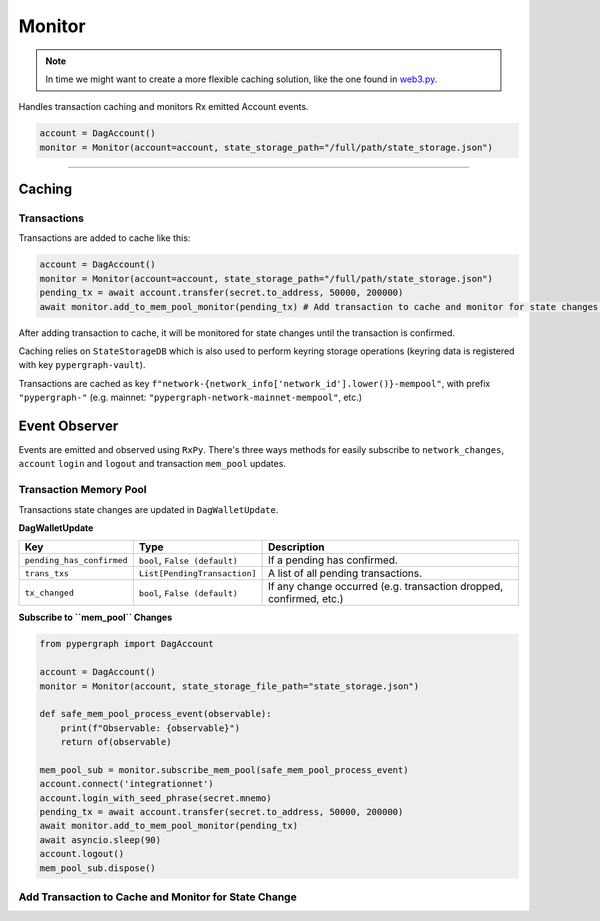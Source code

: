 Monitor
=======

.. note::

    In time we might want to create a more flexible caching solution, like the one found in `web3.py <https://github.com/ethereum/web3.py/blob/main/web3/utils/caching.py>`_.

Handles transaction caching and monitors Rx emitted Account events.

.. code-block:: python

    account = DagAccount()
    monitor = Monitor(account=account, state_storage_path="/full/path/state_storage.json")

-----

Caching
^^^^^^^

Transactions
------------

Transactions are added to cache like this:

.. code-block:: python

    account = DagAccount()
    monitor = Monitor(account=account, state_storage_path="/full/path/state_storage.json")
    pending_tx = await account.transfer(secret.to_address, 50000, 200000)
    await monitor.add_to_mem_pool_monitor(pending_tx) # Add transaction to cache and monitor for state changes.

After adding transaction to cache, it will be monitored for state changes until the transaction is confirmed.

Caching relies on ``StateStorageDB`` which is also used to perform keyring storage operations (keyring data is registered with key ``pypergraph-vault``).

Transactions are cached as key ``f"network-{network_info['network_id'].lower()}-mempool"``, with prefix ``"pypergraph-"`` (e.g. mainnet: ``"pypergraph-network-mainnet-mempool"``, etc.)

.. dropdown:: Memory Pool Store Content
   :animate: fade-in

   .. include:: /shared/state_storage.json
      :code: json

Event Observer
^^^^^^^^^^^^^^

Events are emitted and observed using ``RxPy``. There's three ways methods for easily subscribe to ``network_changes``,
``account`` ``login`` and ``logout`` and transaction ``mem_pool`` updates.

Transaction Memory Pool
-----------------------

Transactions state changes are updated in ``DagWalletUpdate``.

**DagWalletUpdate**

+---------------------------+-------------------------------------+---------------------------------------------------------------------+
| **Key**                   | **Type**                            | **Description**                                                     |
+===========================+=====================================+=====================================================================+
| ``pending_has_confirmed`` | ``bool``, ``False (default)``       | If a pending has confirmed.                                         |
+---------------------------+-------------------------------------+---------------------------------------------------------------------+
| ``trans_txs``             | ``List[PendingTransaction]``        | A list of all pending transactions.                                 |
+---------------------------+-------------------------------------+---------------------------------------------------------------------+
| ``tx_changed``            | ``bool``, ``False (default)``       | If any change occurred (e.g. transaction dropped, confirmed, etc.)  |
+---------------------------+-------------------------------------+---------------------------------------------------------------------+

**Subscribe to ``mem_pool`` Changes**

.. code-block:: python

    from pypergraph import DagAccount

    account = DagAccount()
    monitor = Monitor(account, state_storage_file_path="state_storage.json")

    def safe_mem_pool_process_event(observable):
        print(f"Observable: {observable}")
        return of(observable)

    mem_pool_sub = monitor.subscribe_mem_pool(safe_mem_pool_process_event)
    account.connect('integrationnet')
    account.login_with_seed_phrase(secret.mnemo)
    pending_tx = await account.transfer(secret.to_address, 50000, 200000)
    await monitor.add_to_mem_pool_monitor(pending_tx)
    await asyncio.sleep(90)
    account.logout()
    mem_pool_sub.dispose()

Add Transaction to Cache and Monitor for State Change
-----------------------------------------------------


